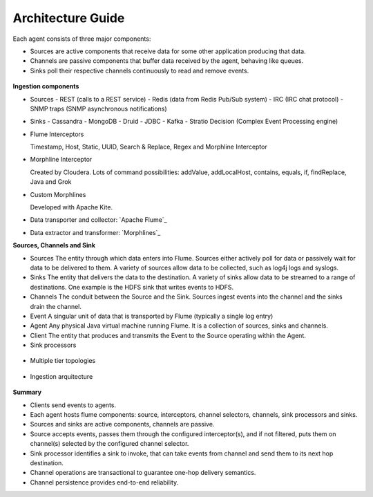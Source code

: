 Architecture Guide
==================

Each agent consists of three major components:

-   Sources are active components that receive data for some other application producing that data.

-   Channels are passive components that buffer data received by the agent, behaving like queues.

-   Sinks poll their respective channels continuously to read and remove events.

 .. image:: images/ingestion_architecture.jpg
    :width: 70%
    :align: center


**Ingestion components**

-   Sources
    -  REST (calls to a REST service)
    -  Redis (data from Redis Pub/Sub system)
    -  IRC (IRC chat protocol)
    -  SNMP traps (SNMP asynchronous notifications)


-   Sinks
    -   Cassandra
    -   MongoDB
    -   Druid
    -   JDBC
    -   Kafka
    -   Stratio Decision (Complex Event Processing engine)


-   Flume Interceptors

    Timestamp, Host, Static, UUID, Search & Replace, Regex and Morphline Interceptor

-   Morphline Interceptor

    Created by Cloudera. Lots of command possibilities: addValue, addLocalHost, contains, equals, if, findReplace,
    Java and Grok

-   Custom Morphlines

    Developed with Apache Kite.

-   Data transporter and collector: `Apache Flume`_
-   Data extractor and transformer: `Morphlines`_


**Sources, Channels and Sink**

-   Sources
    The entity through which data enters into Flume. Sources either actively poll for data or passively wait for data to
    be delivered to them. A variety of sources allow data to be collected, such as log4j logs and syslogs.

-   Sinks
    The entity that delivers the data to the destination. A variety of sinks allow data to be streamed to a range of destinations.
    One example is the HDFS sink that writes events to HDFS.

-   Channels
    The conduit between the Source and the Sink. Sources ingest events into the channel and the sinks drain the channel.

-   Event
    A singular unit of data that is transported by Flume (typically a single log entry)

-   Agent
    Any physical Java virtual machine running Flume. It is a collection of sources, sinks and channels.

-   Client
    The entity that produces and transmits the Event to the Source operating within the Agent.


-   Sink processors
 .. image:: images/ingestion_sinks_processors.jpg
    :width: 70%
    :align: center

-   Multiple tier topologies
 .. image:: images/ingestion_topologies.jpg
    :width: 70%
    :align: center

-   Ingestion arquitecture
 .. image:: images/ingestion_arquitecture.jpg
    :width: 70%
    :align: center


**Summary**

*   Clients send events to agents.
*   Each agent hosts flume components: source, interceptors, channel selectors, channels, sink processors and sinks.
*   Sources and sinks are active components, channels are passive.
*   Source accepts events, passes them through the configured interceptor(s), and if not filtered, puts them on
    channel(s) selected by the configured channel selector.
*   Sink processor identifies a sink to invoke, that can take events from channel and send them to its next hop
    destination.
*   Channel operations are transactional to guarantee one-hop delivery semantics.
*   Channel persistence provides end-to-end reliability.


